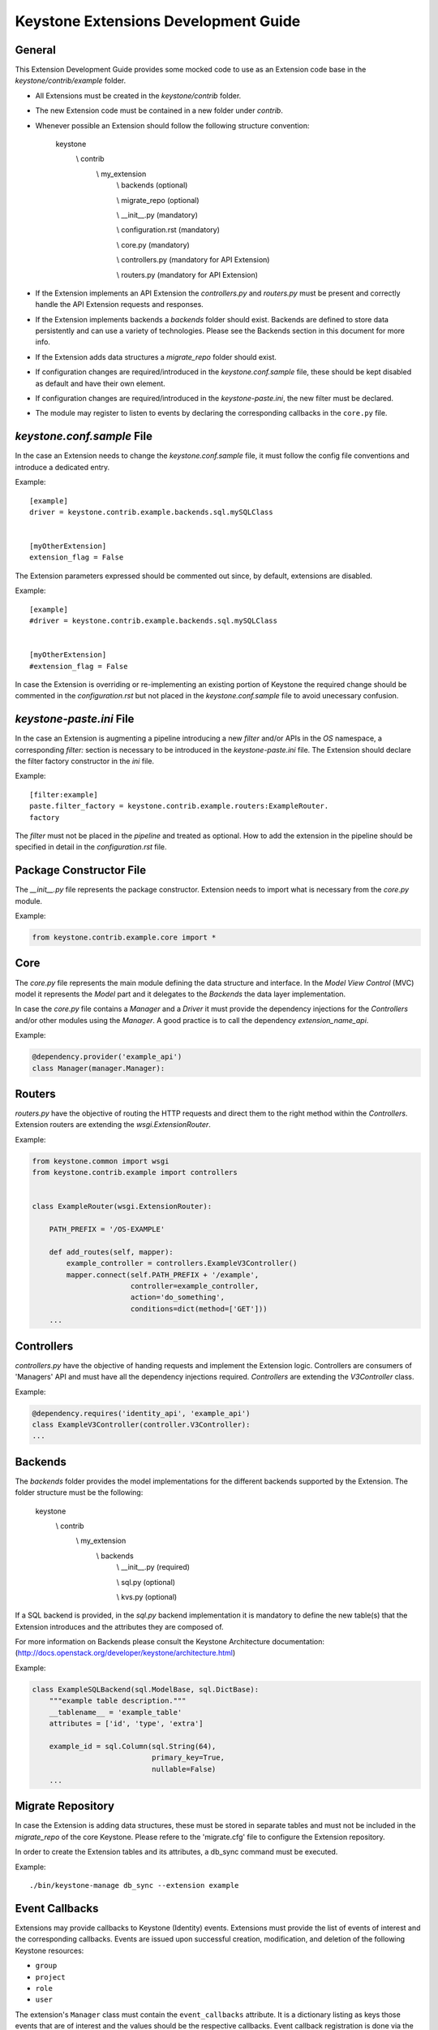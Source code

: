 Keystone Extensions Development Guide
=====================================


General
-------

This Extension Development Guide provides some mocked code to use as an
Extension code base in the `keystone/contrib/example` folder.


- All Extensions must be created in the `keystone/contrib` folder.
- The new Extension code must be contained in a new folder under `contrib`.
- Whenever possible an Extension should follow the following structure
  convention:


      keystone
          \\\  contrib
                \\\  my_extension
                         \\\  backends             (optional)

                         \\\  migrate_repo         (optional)

                         \\\  __init__.py          (mandatory)

                         \\\  configuration.rst    (mandatory)

                         \\\  core.py              (mandatory)

                         \\\  controllers.py       (mandatory for API Extension)

                         \\\  routers.py           (mandatory for API Extension)


- If the Extension implements an API Extension the `controllers.py` and
  `routers.py` must be present and correctly handle the API Extension requests
  and responses.
- If the Extension implements backends a `backends` folder should exist.
  Backends are defined to store data persistently and can use a variety of
  technologies. Please see the Backends section in this document for more info.
- If the Extension adds data structures a `migrate_repo` folder should exist.
- If configuration changes are required/introduced in the `keystone.conf.sample`
  file, these should be kept disabled as default and have their own element.
- If configuration changes are required/introduced in the `keystone-paste.ini`,
  the new filter must be declared.
- The module may register to listen to events by declaring the corresponding
  callbacks in the ``core.py`` file.

`keystone.conf.sample` File
---------------------------

In the case an Extension needs to change the `keystone.conf.sample` file, it
must follow the config file conventions and introduce a dedicated entry.

Example::

    [example]
    driver = keystone.contrib.example.backends.sql.mySQLClass


    [myOtherExtension]
    extension_flag = False


The Extension parameters expressed should be commented out since, by default,
extensions are disabled.

Example::

    [example]
    #driver = keystone.contrib.example.backends.sql.mySQLClass


    [myOtherExtension]
    #extension_flag = False


In case the Extension is overriding or re-implementing an existing portion of
Keystone the required change should be commented in the `configuration.rst` but
not placed in the `keystone.conf.sample` file to avoid unecessary confusion.


`keystone-paste.ini` File
--------------------------

In the case an Extension is augmenting a pipeline introducing a new `filter`
and/or APIs in the `OS` namespace, a corresponding `filter:` section is
necessary to be introduced in the `keystone-paste.ini` file.
The Extension should declare the filter factory constructor in the `ini` file.

Example::

    [filter:example]
    paste.filter_factory = keystone.contrib.example.routers:ExampleRouter.
    factory

The `filter` must not be placed in the `pipeline` and treated as optional.
How to add the extension in the pipeline should be specified in detail in the
`configuration.rst` file.


Package Constructor File
------------------------

The `__init__.py` file represents the package constructor. Extension needs to
import what is necessary from the `core.py` module.

Example:

.. code:: python

   from keystone.contrib.example.core import *


Core
----

The `core.py` file represents the main module defining the data structure and
interface. In the `Model View Control` (MVC) model it represents the `Model`
part and it delegates to the `Backends` the data layer implementation.

In case the `core.py` file contains a `Manager` and a `Driver` it must provide
the dependency injections for the `Controllers` and/or other modules using the
`Manager`. A good practice is to call the dependency `extension_name_api`.


Example:

.. code:: python

    @dependency.provider('example_api')
    class Manager(manager.Manager):


Routers
-------

`routers.py` have the objective of routing the HTTP requests and direct them to
the right method within the `Controllers`. Extension routers are extending the
`wsgi.ExtensionRouter`.


Example:

.. code:: python

    from keystone.common import wsgi
    from keystone.contrib.example import controllers


    class ExampleRouter(wsgi.ExtensionRouter):

        PATH_PREFIX = '/OS-EXAMPLE'

        def add_routes(self, mapper):
            example_controller = controllers.ExampleV3Controller()
            mapper.connect(self.PATH_PREFIX + '/example',
                           controller=example_controller,
                           action='do_something',
                           conditions=dict(method=['GET']))
        ...



Controllers
-----------

`controllers.py` have the objective of handing requests and implement the
Extension logic. Controllers are consumers of 'Managers' API and must have all
the dependency injections required. `Controllers` are extending the
`V3Controller` class.


Example:

.. code:: python

    @dependency.requires('identity_api', 'example_api')
    class ExampleV3Controller(controller.V3Controller):
    ...


Backends
--------

The `backends` folder provides the model implementations for the different
backends supported by the Extension.
The folder structure must be the following:


    keystone
        \\\  contrib
              \\\  my_extension
                       \\\  backends
                              \\\   __init__.py       (required)

                              \\\   sql.py            (optional)

                              \\\   kvs.py            (optional)


If a SQL backend is provided, in the `sql.py` backend implementation it is
mandatory to define the new table(s) that the Extension introduces and the
attributes they are composed of.


For more information on Backends please consult the Keystone Architecture
documentation:
(http://docs.openstack.org/developer/keystone/architecture.html)


Example:

.. code:: python

    class ExampleSQLBackend(sql.ModelBase, sql.DictBase):
        """example table description."""
        __tablename__ = 'example_table'
        attributes = ['id', 'type', 'extra']

        example_id = sql.Column(sql.String(64),
                                primary_key=True,
                                nullable=False)
        ...



Migrate Repository
------------------

In case the Extension is adding data structures, these must be stored in
separate tables and must not be included in the `migrate_repo` of the core
Keystone. Please refere to the 'migrate.cfg' file to configure the Extension
repository.


In order to create the Extension tables and its attributes, a db_sync command
must be executed.


Example::

     ./bin/keystone-manage db_sync --extension example


Event Callbacks
-----------

Extensions may provide callbacks to Keystone (Identity) events.
Extensions must provide the list of events of interest and the corresponding
callbacks. Events are issued upon successful creation, modification, and
deletion of the following Keystone resources:

* ``group``
* ``project``
* ``role``
* ``user``

The extension's ``Manager`` class must contain the
``event_callbacks`` attribute. It is a dictionary listing as keys
those events that are of interest and the values should be the respective
callbacks. Event callback registration is done via the
dependency injection mechanism. During dependency provider registration, the
``dependency.provider`` decorator looks for the ``event_callbacks``
class attribute. If it exists the event callbacks are registered
accordingly. In order to enable event callbacks, the extension's ``Manager``
class must also be a dependency provider.

Example:

.. code:: python

    # Since this is a dependency provider. Any code module using this or any
    # other dependency provider (uses the dependency.provider decorator)
    # will be enabled for the attribute based notification

    @dependency.provider('example_api')
    class ExampleManager(manager.Manager):
        """Example Manager.

        See :mod:`keystone.common.manager.Manager` for more details on
        how this dynamically calls the backend.

        """

        def __init__(self):
            self.event_callbacks = {
                # Here we add the the event_callbacks class attribute that
                # calls project_deleted_callback when a project is deleted.
                'deleted': {
                    'project': [
                        self.project_deleted_callback]}}
            super(ExampleManager, self).__init__(
                'keystone.contrib.example.core.ExampleDriver')

        def project_deleted_callback(self, context, message):
            # cleanup data related to the deleted project here

A callback must accept the following parameters:

* ``service`` - the service information (e.g. identity)
* ``resource_type`` - the resource type (e.g. project)
* ``operation`` - the operation (updated, created, deleted)
* ``payload`` - the actual payload info of the resource that was acted on

Current callback operations:

* ``created``
* ``deleted``
* ``updated``

Example:

.. code:: python
      def project_deleted_callback(self, service, resource_type, operation,
                                   payload):

